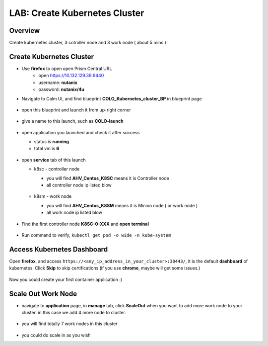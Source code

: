 .. title:: LAB: Create Kubernetes Clusterß

.. _kubernetes:

------------------------------
LAB: Create Kubernetes Cluster
------------------------------

Overview
++++++++

Create kubernetes cluster, 3 cotroller node and 3 work node ( about 5 mins )

Create Kubernetes Cluster
+++++++++++++++++++++++++

- Use **firefox** to open open Prism Central URL
    - open https://10.132.129.39:9440
    - username: **nutanix**
    - password: **nutanix/4u**

- Navigate to Calm UI, and find blueprint **COLO_Kubernetes_cluster_BP** in blueprint page

  .. figure:: images/kub1.png

- open this blueprint and launch it from up-right corner

  .. figure:: images/kub2.png

- give a name to this launch, such as **COLO-launch**

  .. figure:: images/kub3.png

- open application you launched and check it after success

  - status is **running**

  - total vm is **6**

  .. figure:: images/kub4.png

- open **service** tab of this launch

  - k8sc - controller node

    - you will find **AHV_Centos_K8SC** means it is Controller node

    - all controller node ip listed blow

    .. figure:: images/kub6.png

  - k8sm - work node

    - you will find **AHV_Centos_K8SM** means it is Minion node ( or work node )

    - all work node ip listed blow

    .. figure:: images/kub5.png

- Find the first controller node **K8SC-0-XXX** and **open terminal**

    .. figure:: images/kub7.png

- Run command to verify, ``kubectl get pod -o wide -n kube-system``

    .. figure:: images/kub8.png


Access Kubernetes Dashboard
+++++++++++++++++++++++++++

Open **firefox**, and access ``https://<any_ip_address_in_your_cluster>:30443/``, it is the default **dashboard** of kubernetes. 
Click **Skip** to skip certifications (if you use **chrome**, maybe will get some issues.)

.. figure:: images/kub9.png

Now you could create your first container application  :)

.. figure:: images/kub10.png


Scale Out Work Node
+++++++++++++++++++

- navigate to **application** page, in **manage** tab, click **ScaleOut** when you want to add more work node to your cluster. in this case we add 4 more node to cluster.

    .. figure:: images/kub11.png

    .. figure:: images/kub12.png
        :width: 50 %

- you will find totally 7 work nodes in this cluster

    .. figure:: images/kub13.png

- you could do scale in as you wish


